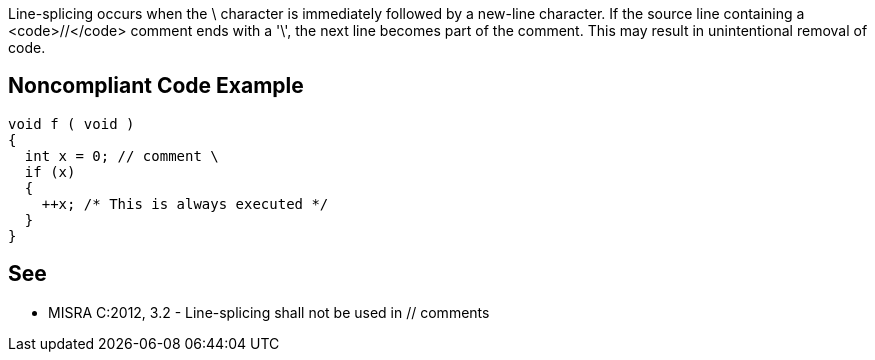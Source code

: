 Line-splicing occurs when the \ character is immediately followed by a new-line character. If the source line containing a <code>//</code> comment ends with a '\', the next line becomes part of the comment. This may result in unintentional removal of code.


== Noncompliant Code Example

----
void f ( void )
{
  int x = 0; // comment \
  if (x)
  {
    ++x; /* This is always executed */
  }
}
----


== See

* MISRA C:2012, 3.2 - Line-splicing shall not be used in // comments

